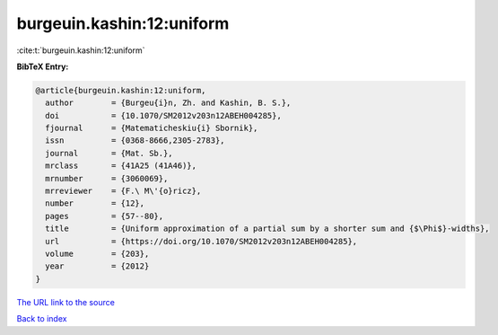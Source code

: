 burgeuin.kashin:12:uniform
==========================

:cite:t:`burgeuin.kashin:12:uniform`

**BibTeX Entry:**

.. code-block:: bibtex

   @article{burgeuin.kashin:12:uniform,
     author        = {Burgeu{i}n, Zh. and Kashin, B. S.},
     doi           = {10.1070/SM2012v203n12ABEH004285},
     fjournal      = {Matematicheskiu{i} Sbornik},
     issn          = {0368-8666,2305-2783},
     journal       = {Mat. Sb.},
     mrclass       = {41A25 (41A46)},
     mrnumber      = {3060069},
     mrreviewer    = {F.\ M\'{o}ricz},
     number        = {12},
     pages         = {57--80},
     title         = {Uniform approximation of a partial sum by a shorter sum and {$\Phi$}-widths},
     url           = {https://doi.org/10.1070/SM2012v203n12ABEH004285},
     volume        = {203},
     year          = {2012}
   }

`The URL link to the source <https://doi.org/10.1070/SM2012v203n12ABEH004285>`__


`Back to index <../By-Cite-Keys.html>`__
